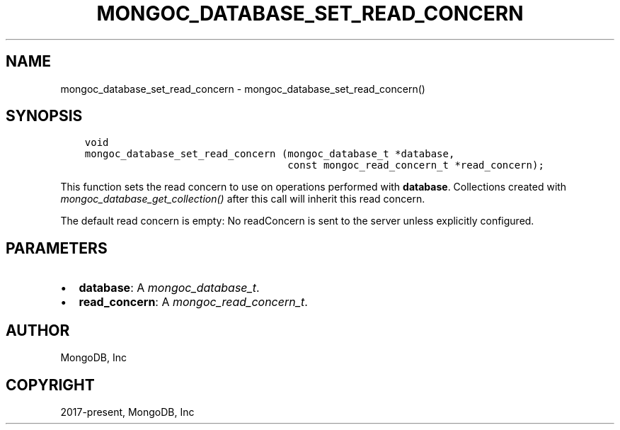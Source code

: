 .\" Man page generated from reStructuredText.
.
.
.nr rst2man-indent-level 0
.
.de1 rstReportMargin
\\$1 \\n[an-margin]
level \\n[rst2man-indent-level]
level margin: \\n[rst2man-indent\\n[rst2man-indent-level]]
-
\\n[rst2man-indent0]
\\n[rst2man-indent1]
\\n[rst2man-indent2]
..
.de1 INDENT
.\" .rstReportMargin pre:
. RS \\$1
. nr rst2man-indent\\n[rst2man-indent-level] \\n[an-margin]
. nr rst2man-indent-level +1
.\" .rstReportMargin post:
..
.de UNINDENT
. RE
.\" indent \\n[an-margin]
.\" old: \\n[rst2man-indent\\n[rst2man-indent-level]]
.nr rst2man-indent-level -1
.\" new: \\n[rst2man-indent\\n[rst2man-indent-level]]
.in \\n[rst2man-indent\\n[rst2man-indent-level]]u
..
.TH "MONGOC_DATABASE_SET_READ_CONCERN" "3" "Apr 04, 2023" "1.23.3" "libmongoc"
.SH NAME
mongoc_database_set_read_concern \- mongoc_database_set_read_concern()
.SH SYNOPSIS
.INDENT 0.0
.INDENT 3.5
.sp
.nf
.ft C
void
mongoc_database_set_read_concern (mongoc_database_t *database,
                                  const mongoc_read_concern_t *read_concern);
.ft P
.fi
.UNINDENT
.UNINDENT
.sp
This function sets the read concern to use on operations performed with \fBdatabase\fP\&. Collections created with \fI\%mongoc_database_get_collection()\fP after this call will inherit this read concern.
.sp
The default read concern is empty: No readConcern is sent to the server unless explicitly configured.
.SH PARAMETERS
.INDENT 0.0
.IP \(bu 2
\fBdatabase\fP: A \fI\%mongoc_database_t\fP\&.
.IP \(bu 2
\fBread_concern\fP: A \fI\%mongoc_read_concern_t\fP\&.
.UNINDENT
.SH AUTHOR
MongoDB, Inc
.SH COPYRIGHT
2017-present, MongoDB, Inc
.\" Generated by docutils manpage writer.
.
